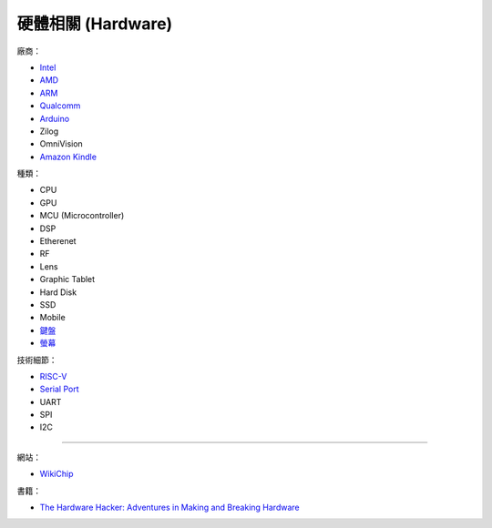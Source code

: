 ========================================
硬體相關 (Hardware)
========================================

廠商：

* `Intel <intel.rst>`_
* `AMD <amd.rst>`_
* `ARM <arm.rst>`_
* `Qualcomm <qualcomm.rst>`_
* `Arduino <arduino.rst>`_
* Zilog
* OmniVision
* `Amazon Kindle <kindle.rst>`_


種類：

* CPU
* GPU
* MCU (Microcontroller)
* DSP
* Etherenet
* RF
* Lens
* Graphic Tablet
* Hard Disk
* SSD
* Mobile
* `鍵盤 <keyboard.rst>`_
* `螢幕 <monitor.rst>`_


技術細節：

* `RISC-V <risc-v.rst>`_

* `Serial Port <serial-port.rst>`_
* UART
* SPI
* I2C


----

網站：

* `WikiChip <https://en.wikichip.org/>`_


書籍：

* `The Hardware Hacker: Adventures in Making and Breaking Hardware <https://www.amazon.com/Hardware-Hacker-Adventures-Making-Breaking/dp/159327758X>`_

